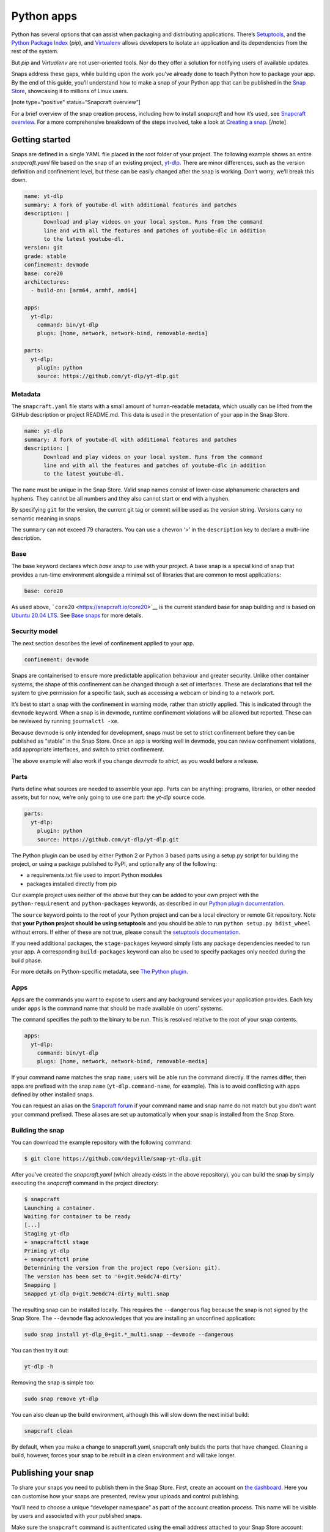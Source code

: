 .. 6741.md

.. \_python-apps:

Python apps
===========

Python has several options that can assist when packaging and distributing applications. There’s `Setuptools <https://setuptools.readthedocs.io/en/latest/>`__, and the `Python Package Index <https://pypi.org/>`__ (*pip*), and `Virtualenv <https://virtualenv.pypa.io/en/latest/>`__ allows developers to isolate an application and its dependencies from the rest of the system.

But *pip* and *Virtualenv* are not user-oriented tools. Nor do they offer a solution for notifying users of available updates.

Snaps address these gaps, while building upon the work you’ve already done to teach Python how to package your app. By the end of this guide, you’ll understand how to make a snap of your Python app that can be published in the `Snap Store <https://snapcraft.io/store>`__, showcasing it to millions of Linux users.

[note type=“positive” status=“Snapcraft overview”]

For a brief overview of the snap creation process, including how to install *snapcraft* and how it’s used, see `Snapcraft overview <snapcraft-overview.md>`__. For a more comprehensive breakdown of the steps involved, take a look at `Creating a snap <creating-a-snap.md>`__. [/note]

Getting started
---------------

Snaps are defined in a single YAML file placed in the root folder of your project. The following example shows an entire *snapcraft.yaml* file based on the snap of an existing project, `yt-dlp <https://snapcraft.io/yt-dlp>`__. There are minor differences, such as the version definition and confinement level, but these can be easily changed after the snap is working. Don’t worry, we’ll break this down.

.. code:: yaml

   name: yt-dlp
   summary: A fork of youtube-dl with additional features and patches
   description: |
         Download and play videos on your local system. Runs from the command
         line and with all the features and patches of youtube-dlc in addition
         to the latest youtube-dl.
   version: git
   grade: stable
   confinement: devmode
   base: core20
   architectures:
     - build-on: [arm64, armhf, amd64]

   apps:
     yt-dlp:
       command: bin/yt-dlp
       plugs: [home, network, network-bind, removable-media]

   parts:
     yt-dlp:
       plugin: python
       source: https://github.com/yt-dlp/yt-dlp.git

Metadata
~~~~~~~~

The ``snapcraft.yaml`` file starts with a small amount of human-readable metadata, which usually can be lifted from the GitHub description or project README.md. This data is used in the presentation of your app in the Snap Store.

.. code:: yaml

   name: yt-dlp
   summary: A fork of youtube-dl with additional features and patches
   description: |
         Download and play videos on your local system. Runs from the command
         line and with all the features and patches of youtube-dlc in addition
         to the latest youtube-dl.

The ``name`` must be unique in the Snap Store. Valid snap names consist of lower-case alphanumeric characters and hyphens. They cannot be all numbers and they also cannot start or end with a hyphen.

By specifying ``git`` for the version, the current git tag or commit will be used as the version string. Versions carry no semantic meaning in snaps.

The ``summary`` can not exceed 79 characters. You can use a chevron ‘>’ in the ``description`` key to declare a multi-line description.

Base
~~~~

The base keyword declares which *base snap* to use with your project. A base snap is a special kind of snap that provides a run-time environment alongside a minimal set of libraries that are common to most applications:

.. code:: yaml

   base: core20

As used above, ```core20`` <https://snapcraft.io/core20>`__ is the current standard base for snap building and is based on `Ubuntu 20.04 LTS <http://releases.ubuntu.com/20.04/>`__. See `Base snaps <base-snaps.md>`__ for more details.

Security model
~~~~~~~~~~~~~~

The next section describes the level of confinement applied to your app.

.. code:: yaml

   confinement: devmode

Snaps are containerised to ensure more predictable application behaviour and greater security. Unlike other container systems, the shape of this confinement can be changed through a set of interfaces. These are declarations that tell the system to give permission for a specific task, such as accessing a webcam or binding to a network port.

It’s best to start a snap with the confinement in warning mode, rather than strictly applied. This is indicated through the ``devmode`` keyword. When a snap is in devmode, runtime confinement violations will be allowed but reported. These can be reviewed by running ``journalctl -xe``.

Because devmode is only intended for development, snaps must be set to strict confinement before they can be published as “stable” in the Snap Store. Once an app is working well in devmode, you can review confinement violations, add appropriate interfaces, and switch to strict confinement.

The above example will also work if you change *devmode* to *strict*, as you would before a release.

Parts
~~~~~

Parts define what sources are needed to assemble your app. Parts can be anything: programs, libraries, or other needed assets, but for now, we’re only going to use one part: the *yt-dlp* source code.

.. code:: yaml

   parts:
     yt-dlp:
       plugin: python
       source: https://github.com/yt-dlp/yt-dlp.git

The Python plugin can be used by either Python 2 or Python 3 based parts using a setup.py script for building the project, or using a package published to PyPI, and optionally any of the following:

-  a requirements.txt file used to import Python modules
-  packages installed directly from pip

Our example project uses neither of the above but they can be added to your own project with the ``python-requirement`` and ``python-packages`` keywords, as described in our `Python plugin documentation <the-python-plugin.md>`__.

The ``source`` keyword points to the root of your Python project and can be a local directory or remote Git repository. Note that **your Python project should be using setuptools** and you should be able to run ``python setup.py bdist_wheel`` without errors. If either of these are not true, please consult the `setuptools documentation <https://setuptools.readthedocs.io/en/latest/>`__.

If you need additional packages, the ``stage-packages`` keyword simply lists any package dependencies needed to run your app. A corresponding ``build-packages`` keyword can also be used to specify packages only needed during the build phase.

For more details on Python-specific metadata, see `The Python plugin <the-python-plugin.md>`__.

Apps
~~~~

Apps are the commands you want to expose to users and any background services your application provides. Each key under ``apps`` is the command name that should be made available on users’ systems.

The ``command`` specifies the path to the binary to be run. This is resolved relative to the root of your snap contents.

.. code:: yaml

   apps:
     yt-dlp:
       command: bin/yt-dlp
       plugs: [home, network, network-bind, removable-media]

If your command name matches the snap ``name``, users will be able run the command directly. If the names differ, then apps are prefixed with the snap ``name`` (``yt-dlp.command-name``, for example). This is to avoid conflicting with apps defined by other installed snaps.

You can request an alias on the `Snapcraft forum <https://snapcraft.io/docs/process-for-aliases-auto-connections-and-tracks>`__ if your command name and snap name do not match but you don’t want your command prefixed. These aliases are set up automatically when your snap is installed from the Snap Store.

Building the snap
~~~~~~~~~~~~~~~~~

You can download the example repository with the following command:

.. code:: bash

   $ git clone https://github.com/degville/snap-yt-dlp.git

After you’ve created the *snapcraft.yaml* (which already exists in the above repository), you can build the snap by simply executing the *snapcraft* command in the project directory:

.. code:: bash

   $ snapcraft
   Launching a container.
   Waiting for container to be ready
   [...]
   Staging yt-dlp
   + snapcraftctl stage
   Priming yt-dlp
   + snapcraftctl prime
   Determining the version from the project repo (version: git).
   The version has been set to '0+git.9e6dc74-dirty'
   Snapping |
   Snapped yt-dlp_0+git.9e6dc74-dirty_multi.snap

The resulting snap can be installed locally. This requires the ``--dangerous`` flag because the snap is not signed by the Snap Store. The ``--devmode`` flag acknowledges that you are installing an unconfined application:

.. code:: bash

   sudo snap install yt-dlp_0+git.*_multi.snap --devmode --dangerous

You can then try it out:

.. code:: bash

   yt-dlp -h

Removing the snap is simple too:

.. code:: bash

   sudo snap remove yt-dlp

You can also clean up the build environment, although this will slow down the next initial build:

.. code:: bash

   snapcraft clean

By default, when you make a change to snapcraft.yaml, snapcraft only builds the parts that have changed. Cleaning a build, however, forces your snap to be rebuilt in a clean environment and will take longer.

Publishing your snap
--------------------

To share your snaps you need to publish them in the Snap Store. First, create an account on `the dashboard <https://dashboard.snapcraft.io/dev/account/>`__. Here you can customise how your snaps are presented, review your uploads and control publishing.

You’ll need to choose a unique “developer namespace” as part of the account creation process. This name will be visible by users and associated with your published snaps.

Make sure the ``snapcraft`` command is authenticated using the email address attached to your Snap Store account:

.. code:: bash

   snapcraft login

Reserve a name for your snap
~~~~~~~~~~~~~~~~~~~~~~~~~~~~

You can publish your own version of a snap, provided you do so under a name you have rights to. You can register a name on `dashboard.snapcraft.io <https://dashboard.snapcraft.io/register-snap/>`__, or by running the following command:

.. code:: bash

   snapcraft register mypythonsnap

Be sure to update the ``name:`` in your ``snapcraft.yaml`` to match this registered name, then run ``snapcraft`` again.

Upload your snap
~~~~~~~~~~~~~~~~

Use snapcraft to push the snap to the Snap Store.

.. code:: bash

   snapcraft upload --release=edge mypythonsnap_*.snap

If you’re happy with the result, you can commit the snapcraft.yaml to your GitHub repo and `turn on automatic builds <https://build.snapcraft.io>`__ so any further commits automatically get released to edge, without requiring you to manually build locally.

Congratulations! You’ve just built and published your first Python snap. For a more in-depth overview of the snap building process, see `Creating a snap <creating-a-snap.md>`__.
